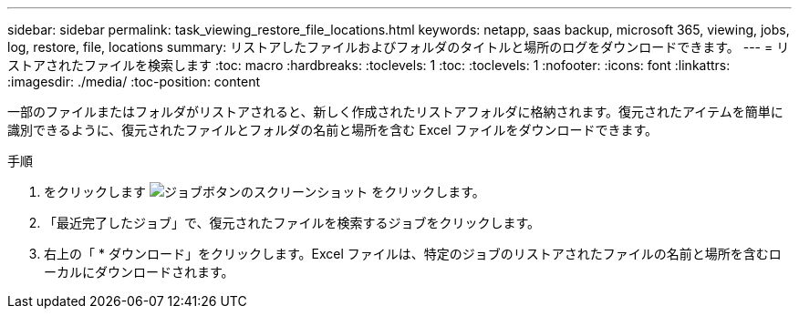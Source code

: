 ---
sidebar: sidebar 
permalink: task_viewing_restore_file_locations.html 
keywords: netapp, saas backup, microsoft 365, viewing, jobs, log, restore, file, locations 
summary: リストアしたファイルおよびフォルダのタイトルと場所のログをダウンロードできます。 
---
= リストアされたファイルを検索します
:toc: macro
:hardbreaks:
:toclevels: 1
:toc: 
:toclevels: 1
:nofooter: 
:icons: font
:linkattrs: 
:imagesdir: ./media/
:toc-position: content


[role="lead"]
一部のファイルまたはフォルダがリストアされると、新しく作成されたリストアフォルダに格納されます。復元されたアイテムを簡単に識別できるように、復元されたファイルとフォルダの名前と場所を含む Excel ファイルをダウンロードできます。

.手順
. をクリックします image:jobs_button.gif["ジョブボタンのスクリーンショット"] をクリックします。
. 「最近完了したジョブ」で、復元されたファイルを検索するジョブをクリックします。
. 右上の「 * ダウンロード」をクリックします。Excel ファイルは、特定のジョブのリストアされたファイルの名前と場所を含むローカルにダウンロードされます。

